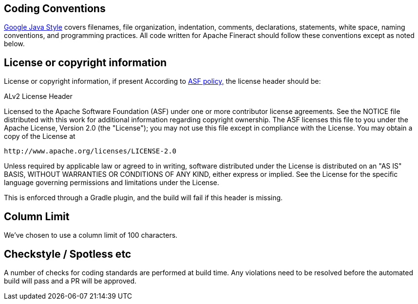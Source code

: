 == Coding Conventions
https://google.github.io/styleguide/javaguide.html[Google Java Style] covers filenames, file organization, indentation, comments, declarations, statements, white space, naming conventions, and programming practices. All code written for Apache Fineract should follow these conventions except as noted below.

== License or copyright information

License or copyright information, if present
According to https://www.apache.org/legal/src-headers.html#headers[ASF policy,] the license header should be:

[sidebar]
.ALv2 License Header
--
Licensed to the Apache Software Foundation (ASF) under one
or more contributor license agreements.  See the NOTICE file
distributed with this work for additional information
regarding copyright ownership.  The ASF licenses this file
to you under the Apache License, Version 2.0 (the
"License"); you may not use this file except in compliance
with the License.  You may obtain a copy of the License at
 
  http://www.apache.org/licenses/LICENSE-2.0
 
Unless required by applicable law or agreed to in writing,
software distributed under the License is distributed on an
"AS IS" BASIS, WITHOUT WARRANTIES OR CONDITIONS OF ANY
KIND, either express or implied.  See the License for the
specific language governing permissions and limitations
under the License.
--
This is enforced through a Gradle plugin, and the build will fail if this header is missing.

== Column Limit
We've chosen to use a column limit of 100 characters.

== Checkstyle / Spotless etc
A number of checks for coding standards are performed at build time. Any violations need to be resolved before the automated build will pass and a PR will be approved. 